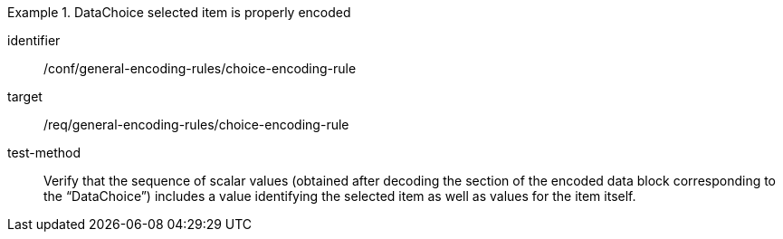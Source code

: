 [abstract_test]
.DataChoice selected item is properly encoded
====
[%metadata]
identifier:: /conf/general-encoding-rules/choice-encoding-rule

target:: /req/general-encoding-rules/choice-encoding-rule

test-method:: 
Verify that the sequence of scalar values (obtained after decoding the section of the encoded data block corresponding to the “DataChoice”) includes a value identifying the selected item as well as values for the item itself.
====
